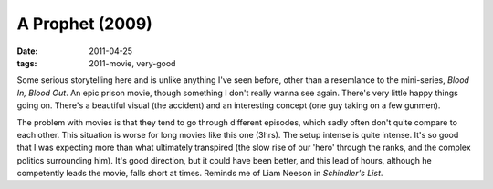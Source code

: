 A Prophet (2009)
================

:date: 2011-04-25
:tags: 2011-movie, very-good



Some serious storytelling here and is unlike anything I've seen before,
other than a resemlance to the mini-series, *Blood In, Blood Out*. An
epic prison movie, though something I don't really wanna see again.
There's very little happy things going on. There's a beautiful visual
(the accident) and an interesting concept (one guy taking on a few
gunmen).

The problem with movies is that they tend to go through different
episodes, which sadly often don't quite compare to each other. This
situation is worse for long movies like this one (3hrs). The setup
intense is quite intense. It's so good that I was expecting more than
what ultimately transpired (the slow rise of our 'hero' through the
ranks, and the complex politics surrounding him). It's good direction,
but it could have been better, and this lead of hours, although he
competently leads the movie, falls short at times. Reminds me of Liam
Neeson in *Schindler's List*.
